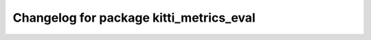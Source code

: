 ^^^^^^^^^^^^^^^^^^^^^^^^^^^^^^^^^^^^^^^^^^^^^^
Changelog for package kitti_metrics_eval
^^^^^^^^^^^^^^^^^^^^^^^^^^^^^^^^^^^^^^^^^^^^^^

